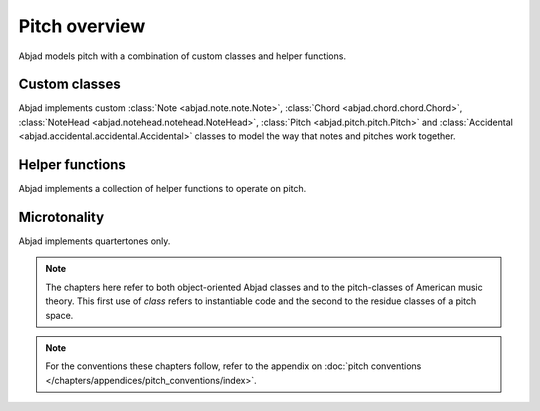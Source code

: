 Pitch overview
==============

Abjad models pitch with a combination of custom classes and helper functions.

Custom classes
--------------

Abjad implements custom :class:`Note <abjad.note.note.Note>`, :class:`Chord <abjad.chord.chord.Chord>`, :class:`NoteHead <abjad.notehead.notehead.NoteHead>`, :class:`Pitch <abjad.pitch.pitch.Pitch>` and :class:`Accidental <abjad.accidental.accidental.Accidental>` classes to model the way that notes and pitches work together.


Helper functions
----------------

Abjad implements a collection of helper functions to operate on pitch.


Microtonality
-------------

Abjad implements quartertones only.


.. note::

   The chapters here refer to both object-oriented Abjad classes and to the pitch-classes of American music theory. This first use of `class` refers to instantiable code and the second to the residue classes of a pitch space.
   

.. note::

   For the conventions these chapters follow, refer to the appendix on 
   :doc:`pitch conventions </chapters/appendices/pitch_conventions/index>`.

.. todo::

   Implement support for LilyPond arrowed accidentals.

